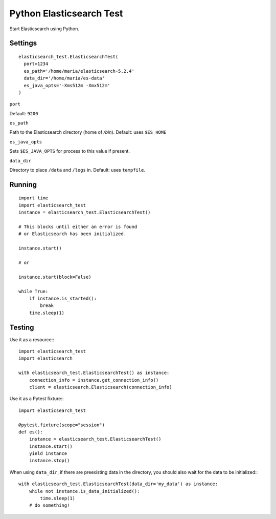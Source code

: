Python Elasticsearch Test
=========================

Start Elasticsearch using Python.

Settings
--------

::

    elasticsearch_test.ElasticsearchTest(
      port=1234
      es_path='/home/maria/elasticsearch-5.2.4'
      data_dir='/home/maria/es-data'
      es_java_opts='-Xms512m -Xmx512m'
    )

``port``

Default: ``9200``

``es_path``

Path to the Elasticsearch directory (home of `/bin`). Default: uses ``$ES_HOME``

``es_java_opts``

Sets ``$ES_JAVA_OPTS`` for process to this value if present.


``data_dir``

Directory to place ``/data`` and ``/logs`` in. Default: uses ``tempfile``.

Running
-------

::

    import time
    import elasticsearch_test
    instance = elasticsearch_test.ElasticsearchTest()

    # This blocks until either an error is found
    # or Elasticsearch has been initialized.

    instance.start()

    # or

    instance.start(block=False)

    while True:
        if instance.is_started():
            break
        time.sleep(1)

Testing
-------

Use it as a resource:::

    import elasticsearch_test
    import elasticsearch

    with elasticsearch_test.ElasticsearchTest() as instance:
        connection_info = instance.get_connection_info()
        client = elasticsearch.Elasticsearch(connection_info)


Use it as a Pytest fixture:::

    import elasticsearch_test

    @pytest.fixture(scope="session")
    def es():
        instance = elasticsearch_test.ElasticsearchTest()
        instance.start()
        yield instance
        instance.stop()


When using ``data_dir``, if there are preexisting data in the directory,
you should also wait for the data to be initialized:::

    with elasticsearch_test.ElasticsearchTest(data_dir='my_data') as instance:
        while not instance.is_data_initialized():
            time.sleep(1)
        # do something!

